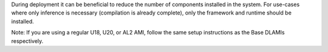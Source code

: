 During deployment it can be beneficial to reduce the number of components installed in the system.
For use-cases where only inference is necessary (compilation is already complete), only the
framework and runtime should be installed.

Note:
If you are using a regular U18, U20, or AL2 AMI, follow the same setup instructions as the Base DLAMIs respectively.





   

